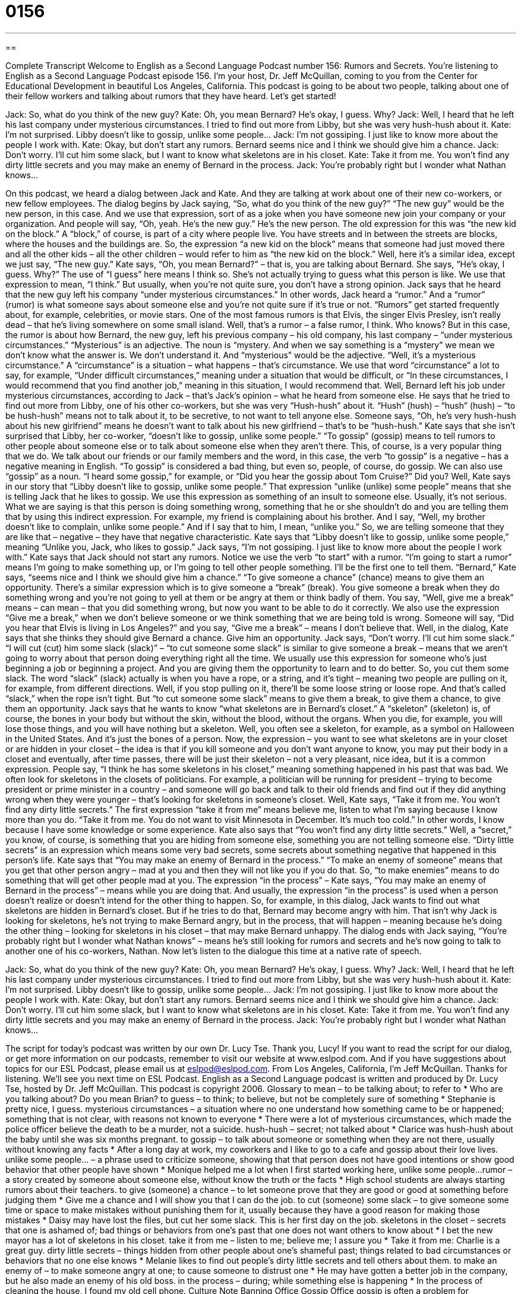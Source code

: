 = 0156
:toc: left
:toclevels: 3
:sectnums:
:stylesheet: ../../../myAdocCss.css

'''

== 

Complete Transcript
Welcome to English as a Second Language Podcast number 156: Rumors and Secrets.
You’re listening to English as a Second Language Podcast episode 156. I’m your host, Dr. Jeff McQuillan, coming to you from the Center for Educational Development in beautiful Los Angeles, California.
This podcast is going to be about two people, talking about one of their fellow workers and talking about rumors that they have heard. Let’s get started!
[start of dialog]
Jack: So, what do you think of the new guy?
Kate: Oh, you mean Bernard? He’s okay, I guess. Why?
Jack: Well, I heard that he left his last company under mysterious circumstances. I tried to find out more from Libby, but she was very hush-hush about it.
Kate: I’m not surprised. Libby doesn’t like to gossip, unlike some people…
Jack: I’m not gossiping. I just like to know more about the people I work with.
Kate: Okay, but don’t start any rumors. Bernard seems nice and I think we should give him a chance.
Jack: Don’t worry. I’ll cut him some slack, but I want to know what skeletons are in his closet.
Kate: Take it from me. You won’t find any dirty little secrets and you may make an enemy of Bernard in the process.
Jack: You’re probably right but I wonder what Nathan knows…
[end of dialog]
On this podcast, we heard a dialog between Jack and Kate. And they are talking at work about one of their new co-workers, or new fellow employees. The dialog begins by Jack saying, “So, what do you think of the new guy?” “The new guy” would be the new person, in this case. And we use that expression, sort of as a joke when you have someone new join your company or your organization. And people will say, “Oh, yeah. He’s the new guy.” He’s the new person. The old expression for this was “the new kid on the block.” A “block,” of course, is part of a city where people live. You have streets and in between the streets are blocks, where the houses and the buildings are. So, the expression “a new kid on the block” means that someone had just moved there and all the other kids – all the other children – would refer to him as “the new kid on the block.” Well, here it’s a similar idea, except we just say, “The new guy.”
Kate says, “Oh, you mean Bernard?” – that is, you are talking about Bernard. She says, “He’s okay, I guess. Why?” The use of “I guess” here means I think so. She’s not actually trying to guess what this person is like. We use that expression to mean, “I think.” But usually, when you’re not quite sure, you don’t have a strong opinion.
Jack says that he heard that the new guy left his company “under mysterious circumstances.” In other words, Jack heard a “rumor.” And a “rumor” (rumor) is what someone says about someone else and you’re not quite sure if it’s true or not. “Rumors” get started frequently about, for example, celebrities, or movie stars. One of the most famous rumors is that Elvis, the singer Elvis Presley, isn’t really dead – that he’s living somewhere on some small island. Well, that’s a rumor – a false rumor, I think. Who knows? But in this case, the rumor is about how Bernard, the new guy, left his previous company – his old company, his last company – “under mysterious circumstances.”
“Mysterious” is an adjective. The noun is “mystery. And when we say something is a “mystery” we mean we don’t know what the answer is. We don’t understand it. And “mysterious” would be the adjective. “Well, it’s a mysterious circumstance.” A “circumstance” is a situation – what happens – that’s circumstance. We use that word “circumstance” a lot to say, for example, “Under difficult circumstances,” meaning under a situation that would be difficult, or “In these circumstances, I would recommend that you find another job,” meaning in this situation, I would recommend that.
Well, Bernard left his job under mysterious circumstances, according to Jack – that’s Jack’s opinion – what he heard from someone else. He says that he tried to find out more from Libby, one of his other co-workers, but she was very “Hush-hush” about it. “Hush” (hush) – “hush” (hush) – “to be hush-hush” means not to talk about it, to be secretive, to not want to tell anyone else. Someone says, “Oh, he’s very hush-hush about his new girlfriend” means he doesn’t want to talk about his new girlfriend – that’s to be “hush-hush.”
Kate says that she isn’t surprised that Libby, her co-worker, “doesn’t like to gossip, unlike some people.” “To gossip” (gossip) means to tell rumors to other people about someone else or to talk about someone else when they aren’t there. This, of course, is a very popular thing that we do. We talk about our friends or our family members and the word, in this case, the verb “to gossip” is a negative – has a negative meaning in English. “To gossip” is considered a bad thing, but even so, people, of course, do gossip.
We can also use “gossip” as a noun. “I heard some gossip,” for example, or “Did you hear the gossip about Tom Cruise?” Did you? Well, Kate says in our story that “Libby doesn’t like to gossip, unlike some people.” That expression “unlike (unlike) some people” means that she is telling Jack that he likes to gossip. We use this expression as something of an insult to someone else. Usually, it’s not serious. What we are saying is that this person is doing something wrong, something that he or she shouldn’t do and you are telling them that by using this indirect expression. For example, my friend is complaining about his brother. And I say, “Well, my brother doesn’t like to complain, unlike some people.” And if I say that to him, I mean, “unlike you.” So, we are telling someone that they are like that – negative – they have that negative characteristic. Kate says that “Libby doesn’t like to gossip, unlike some people,” meaning “Unlike you, Jack, who likes to gossip.”
Jack says, “I’m not gossiping. I just like to know more about the people I work with.” Kate says that Jack should not start any rumors. Notice we use the verb “to start” with a rumor. “I’m going to start a rumor” means I’m going to make something up, or I’m going to tell other people something. I’ll be the first one to tell them.
“Bernard,” Kate says, “seems nice and I think we should give him a chance.” “To give someone a chance” (chance) means to give them an opportunity. There’s a similar expression which is to give someone a “break” (break). You give someone a break when they do something wrong and you’re not going to yell at them or be angry at them or think badly of them. You say, “Well, give me a break” means – can mean – that you did something wrong, but now you want to be able to do it correctly. We also use the expression “Give me a break,” when we don’t believe someone or we think something that we are being told is wrong. Someone will say, “Did you hear that Elvis is living in Los Angeles?” and you say, “Give me a break” – means I don’t believe that.
Well, in the dialog, Kate says that she thinks they should give Bernard a chance. Give him an opportunity. Jack says, “Don’t worry. I’ll cut him some slack.” “I will cut (cut) him some slack (slack)” – “to cut someone some slack” is similar to give someone a break – means that we aren’t going to worry about that person doing everything right all the time. We usually use this expression for someone who’s just beginning a job or beginning a project. And you are giving them the opportunity to learn and to do better. So, you cut them some slack. The word “slack” (slack) actually is when you have a rope, or a string, and it’s tight – meaning two people are pulling on it, for example, from different directions. Well, if you stop pulling on it, there’ll be some loose string or loose rope. And that’s called “slack,” when the rope isn’t tight. But “to cut someone some slack” means to give them a break, to give them a chance, to give them an opportunity.
Jack says that he wants to know “what skeletons are in Bernard’s closet.” A “skeleton” (skeleton) is, of course, the bones in your body but without the skin, without the blood, without the organs. When you die, for example, you will lose those things, and you will have nothing but a skeleton. Well, you often see a skeleton, for example, as a symbol on Halloween in the United States. And it’s just the bones of a person.
Now, the expression – you want to see what skeletons are in your closet or are hidden in your closet – the idea is that if you kill someone and you don’t want anyone to know, you may put their body in a closet and eventually, after time passes, there will be just their skeleton – not a very pleasant, nice idea, but it is a common expression. People say, “I think he has some skeletons in his closet,” meaning something happened in his past that was bad. We often look for skeletons in the closets of politicians. For example, a politician will be running for president – trying to become president or prime minister in a country – and someone will go back and talk to their old friends and find out if they did anything wrong when they were younger – that’s looking for skeletons in someone’s closet.
Well, Kate says, “Take it from me. You won’t find any dirty little secrets.” The first expression “take it from me” means believe me, listen to what I’m saying because I know more than you do. “Take it from me. You do not want to visit Minnesota in December. It’s much too cold.” In other words, I know because I have some knowledge or some experience. Kate also says that “You won’t find any dirty little secrets.” Well, a “secret,” you know, of course, is something that you are hiding from someone else, something you are not telling someone else. “Dirty little secrets” is an expression which means some very bad secrets, some secrets about something negative that happened in this person’s life.
Kate says that “You may make an enemy of Bernard in the process.” “To make an enemy of someone” means that you get that other person angry – mad at you and then they will not like you if you do that. So, “to make enemies” means to do something that will get other people mad at you. The expression “in the process” – Kate says, “You may make an enemy of Bernard in the process” – means while you are doing that. And usually, the expression “in the process” is used when a person doesn’t realize or doesn’t intend for the other thing to happen. So, for example, in this dialog, Jack wants to find out what skeletons are hidden in Bernard’s closet. But if he tries to do that, Bernard may become angry with him. That isn’t why Jack is looking for skeletons, he’s not trying to make Bernard angry, but in the process, that will happen – meaning because he’s doing the other thing – looking for skeletons in his closet – that may make Bernard unhappy. The dialog ends with Jack saying, “You’re probably right but I wonder what Nathan knows” – means he’s still looking for rumors and secrets and he’s now going to talk to another one of his co-workers, Nathan.
Now let’s listen to the dialogue this time at a native rate of speech.
[start of dialog]
Jack: So, what do you think of the new guy?
Kate: Oh, you mean Bernard? He’s okay, I guess. Why?
Jack: Well, I heard that he left his last company under mysterious circumstances. I tried to find out more from Libby, but she was very hush-hush about it.
Kate: I’m not surprised. Libby doesn’t like to gossip, unlike some people…
Jack: I’m not gossiping. I just like to know more about the people I work with.
Kate: Okay, but don’t start any rumors. Bernard seems nice and I think we should give him a chance.
Jack: Don’t worry. I’ll cut him some slack, but I want to know what skeletons are in his closet.
Kate: Take it from me. You won’t find any dirty little secrets and you may make an enemy of Bernard in the process.
Jack: You’re probably right but I wonder what Nathan knows…
[end of dialog]
The script for today’s podcast was written by our own Dr. Lucy Tse. Thank you, Lucy! If you want to read the script for our dialog, or get more information on our podcasts, remember to visit our website at www.eslpod.com. And if you have suggestions about topics for our ESL Podcast, please email us at eslpod@eslpod.com.
From Los Angeles, California, I’m Jeff McQuillan. Thanks for listening. We’ll see you next time on ESL Podcast.
English as a Second Language podcast is written and produced by Dr. Lucy Tse, hosted by Dr. Jeff McQuillan. This podcast is copyright 2006.
Glossary
to mean – to be talking about; to refer to
* Who are you talking about? Do you mean Brian?
to guess – to think; to believe, but not be completely sure of something
* Stephanie is pretty nice, I guess.
mysterious circumstances – a situation where no one understand how something came to be or happened; something that is not clear, with reasons not known to everyone
* There were a lot of mysterious circumstances, which made the police officer believe the death to be a murder, not a suicide.
hush-hush – secret; not talked about
* Clarice was hush-hush about the baby until she was six months pregnant.
to gossip – to talk about someone or something when they are not there, usually without knowing any facts
* After a long day at work, my coworkers and I like to go to a cafe and gossip about their love lives.
unlike some people... – a phrase used to criticize someone, showing that that person does not have good intentions or show good behavior that other people have shown
* Monique helped me a lot when I first started working here, unlike some people...
rumor – a story created by someone about someone else, without know the truth or the facts
* High school students are always starting rumors about their teachers.
to give (someone) a chance – to let someone prove that they are good or good at something before judging them
* Give me a chance and I will show you that I can do the job.
to cut (someone) some slack – to give someone some time or space to make mistakes without punishing them for it, usually because they have a good reason for making those mistakes
* Daisy may have lost the files, but cut her some slack. This is her first day on the job.
skeletons in the closet – secrets that one is ashamed of; bad things or behaviors from one’s past that one does not want others to know about
* I bet the new mayor has a lot of skeletons in his closet.
take it from me – listen to me; believe me; I assure you
* Take it from me: Charlie is a great guy.
dirty little secrets – things hidden from other people about one’s shameful past; things related to bad circumstances or behaviors that no one else knows
* Melanie likes to find out people’s dirty little secrets and tell others about them.
to make an enemy of – to make someone angry at one; to cause someone to distrust one
* He may have gotten a better job in the company, but he also made an enemy of his old boss.
in the process – during; while something else is happening
* In the process of cleaning the house, I found my old cell phone.
Culture Note
Banning Office Gossip
Office gossip is often a problem for companies. “Gossip” is casual talk about other people and things that may or may not be true. Gossip can reduce “productivity” (how much work people do), and it is often bad for “morale” (people’s confidence and enthusiasm). Anyone who has worked in an office knows how much time can be spent passing information or “speculating” (guessing without any facts) about other employees, and the effects of such talk on those co-workers.
Because of these “negative” (bad; not good) effects, some companies are banning gossip. “To ban” is to not allow something, usually by creating a rule or law. For example, in one Chicago company, the employees agreed that when an employee says something about someone else “behind their back” (without them knowing), that employee has to repeat the gossip to that person’s face. The result was that one employee who was seen by other employees as being “unproductive” (not doing much work) got a chance to explain that she “negotiated” (reached an agreement for) fewer work hours because she was still going to school.
Another “rumor: (story that is often untrue) was that one employee was dating another employee. This wasn’t true, and in fact, that employee had recently become “engaged” (promised to marry) someone else not working in the office.
The owner of the company said that since he “instituted” (started) this policy, business had improved “significantly” (a lot; greatly). He said that his employees were less “distracted” (thinking of other things) and could “communicate” (exchange information, news, and ideas) better with each other.